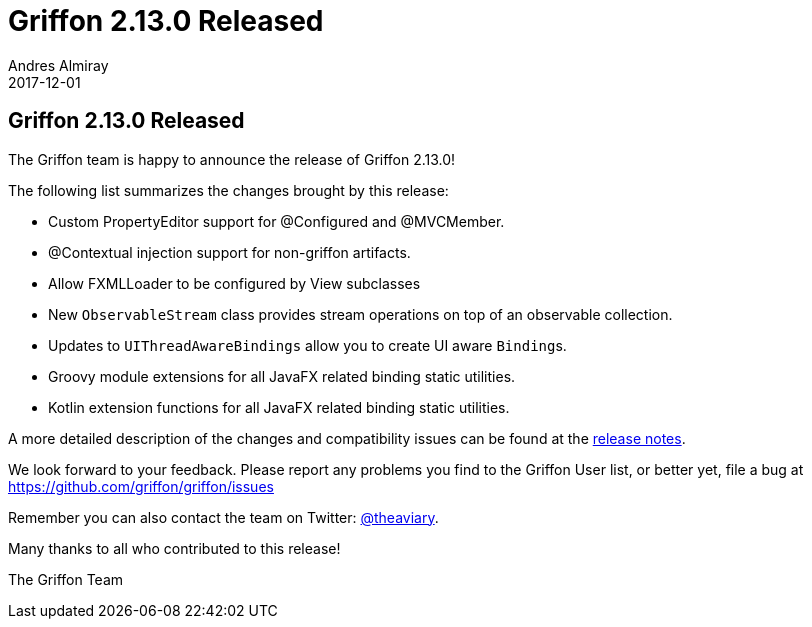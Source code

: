 = Griffon 2.13.0 Released
Andres Almiray
2017-12-01
:jbake-type: post
:jbake-status: published
:category: news
:linkattrs:
:idprefix:
:path-griffon-core: /guide/2.13.0/api/griffon/core

== Griffon 2.13.0 Released

The Griffon team is happy to announce the release of Griffon 2.13.0!

The following list summarizes the changes brought by this release:

 * Custom PropertyEditor support for @Configured and @MVCMember.
 * @Contextual injection support for non-griffon artifacts.
 * Allow FXMLLoader to be configured by View subclasses
 * New `ObservableStream` class provides stream operations on top of an observable collection.
 * Updates to `UIThreadAwareBindings` allow you to create UI aware ``Binding``s.
 * Groovy module extensions for all JavaFX related binding static utilities.
 * Kotlin extension functions for all JavaFX related binding static utilities.

A more detailed description of the changes and compatibility issues can be found at the link:/releasenotes/griffon_2.13.0.html[release notes, window="_blank"].

We look forward to your feedback. Please report any problems you find to the Griffon User list,
or better yet, file a bug at https://github.com/griffon/griffon/issues

Remember you can also contact the team on Twitter: https://twitter.com/theaviary[@theaviary].

Many thanks to all who contributed to this release!

The Griffon Team

